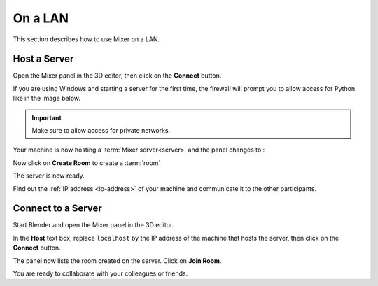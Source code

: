 On a LAN
========

.. _lan:

This section describes how to use Mixer on a LAN.

.. _host-a-server:

Host a Server
-------------

Open the Mixer panel in the 3D editor, then click on the **Connect** button.

.. image:: /img/connect-localhost.png
   :align: center

If you are using Windows and starting a server for the first time,
the firewall will prompt you to allow access for Python like in the image below.
    
.. important::
    Make sure to allow access for private networks.

.. image:: /img/firewall.png
   :align: center


Your machine is now hosting a :term:`Mixer server<server>` and the panel changes to :

.. image:: /img/create-room-localhost.png
   :align: center


Now click on **Create Room** to create a :term:`room`

.. image:: /img/room-created-localhost.png
   :align: center

The server is now ready.

Find out the :ref:`IP address <ip-address>` of your machine and communicate it to the other
participants.


.. _connect:

Connect to a Server
-------------------

Start Blender and open the Mixer panel in the 3D editor.

In the **Host** text box, replace ``localhost`` by the IP address of the machine that hosts the server,
then click on the **Connect** button.

.. image:: /img/connect-ip.png
   :align: center

The panel now lists the room created on the server. Click on **Join Room**. 

.. image:: /img/join-room.png
   :align: center

You are ready to collaborate with your colleagues or friends.

